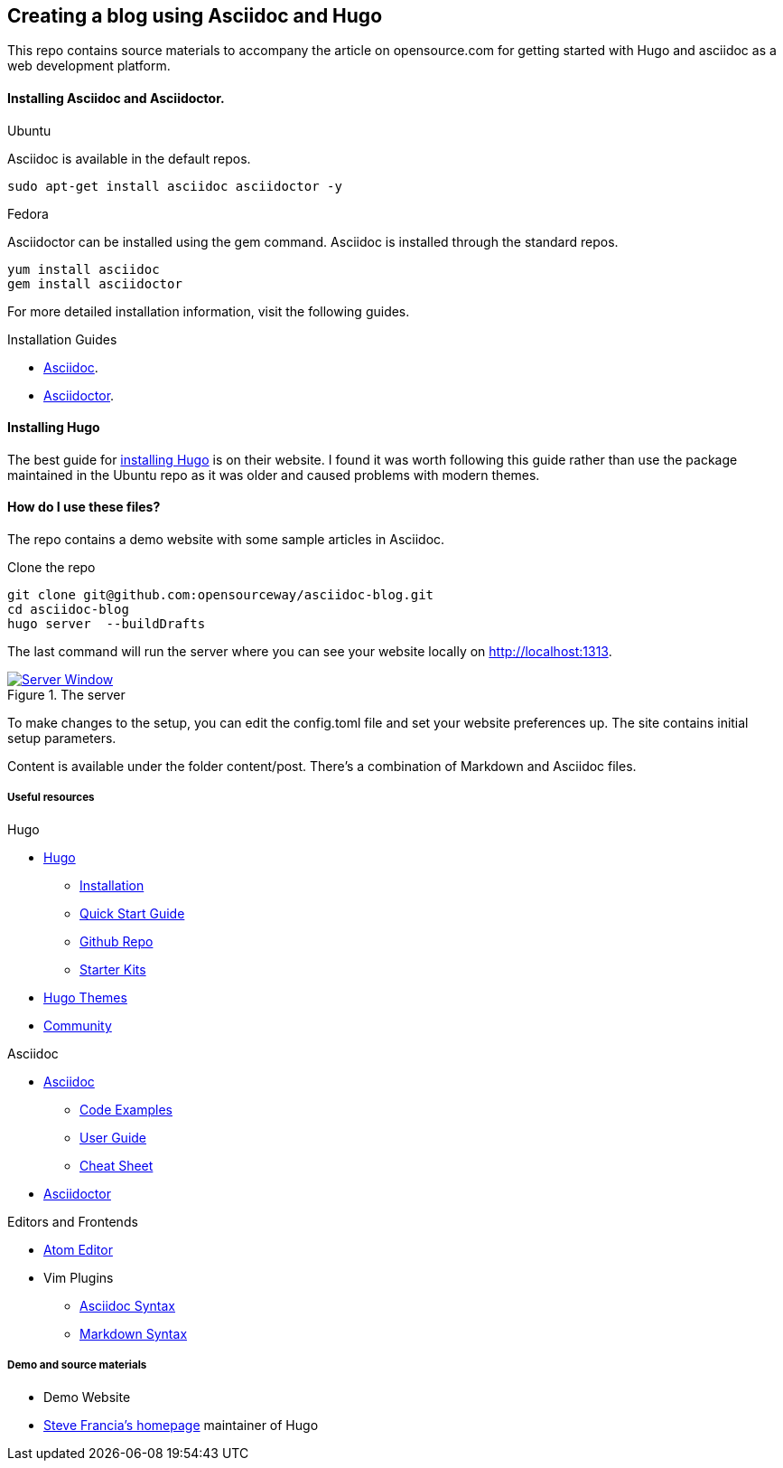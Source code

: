 
:Author:    Andy Thornton
:Email:     andy.thornton@redhat.com

== Creating a blog using Asciidoc and Hugo
This repo contains source materials to accompany the article on opensource.com for getting started with Hugo and asciidoc as a web development platform.


==== Installing Asciidoc and Asciidoctor.
.Ubuntu
Asciidoc is available in the default repos.
[source,bash]
----
sudo apt-get install asciidoc asciidoctor -y
----

.Fedora
Asciidoctor can be installed using the gem command. Asciidoc is installed through the standard repos.
[source,bash]
----
yum install asciidoc
gem install asciidoctor
----

For more detailed installation information, visit the following guides.

.Installation Guides
* http://asciidoc.org/INSTALL.html[Asciidoc].
* http://asciidoctor.org/docs/install-toolchain/[Asciidoctor].

==== Installing Hugo
The best guide for https://gohugo.io/getting-started/installing/[installing Hugo] is on their website. I found it was worth following this guide rather than use the package maintained in the Ubuntu repo as it was older and caused problems with modern themes.

==== How do I use these files?
The repo contains a demo website with some sample articles in Asciidoc.

.Clone the repo
[source,bash]
----
git clone git@github.com:opensourceway/asciidoc-blog.git
cd asciidoc-blog
hugo server  --buildDrafts
----

The last command will run the server where you can see your website locally on http://localhost:1313[http://localhost:1313].

[#img-sunset]
.The server
[link=https://raw.githubusercontent.com/opensourceway/asciidoc-blog/master/static/images/screenshot-server.png]
image::https://raw.githubusercontent.com/opensourceway/asciidoc-blog/master/static/images/screenshot-server.png[Server Window]

To make changes to the setup, you can edit the config.toml file and set your website preferences up. The site contains initial setup parameters.

Content is available under the folder content/post. There's a combination of Markdown and Asciidoc files.

Useful resources
++++++++++++++++

.Hugo
* https://gohugo.io/[Hugo]
 - https://gohugo.io/getting-started/installing/[Installation]
 - https://gohugo.io/getting-started/quick-start/[Quick Start Guide]
 - https://github.com/gohugoio/hugo[Github Repo]
 - https://gohugo.io/tools/starter-kits/[Starter Kits]
* https://themes.gohugo.io/[Hugo Themes]
* https://discourse.gohugo.io/[Community]

.Asciidoc
* http://asciidoc.org/[Asciidoc]
 - http://asciidoc.org/#_overview_and_examples[Code Examples]
 - http://asciidoc.org/userguide.html[User Guide]
 - http://powerman.name/doc/asciidoc[Cheat Sheet]
* http://asciidoctor.org/[Asciidoctor]

.Editors and Frontends
* https://atom.io/[Atom Editor]
* Vim Plugins
 - http://www.vim.org/scripts/script.php?script_id=1832[Asciidoc Syntax]
 - http://www.vim.org/scripts/script.php?script_id=2882[Markdown Syntax]

Demo and source materials
+++++++++++++++++++++++++
 * Demo Website
 * http://spf13.com/[Steve Francia's homepage] maintainer of Hugo
